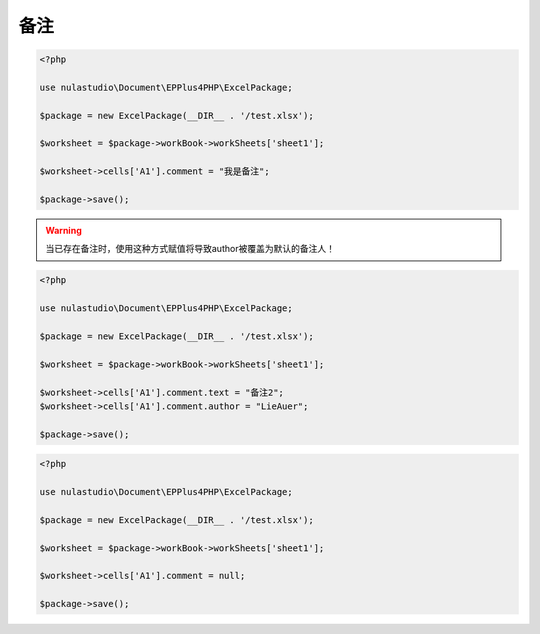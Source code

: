 备注
====

.. _add-a-comment:

.. code-block:: php

    <?php

    use nulastudio\Document\EPPlus4PHP\ExcelPackage;

    $package = new ExcelPackage(__DIR__ . '/test.xlsx');

    $worksheet = $package->workBook->workSheets['sheet1'];

    $worksheet->cells['A1'].comment = "我是备注";

    $package->save();

.. warning:: 当已存在备注时，使用这种方式赋值将导致author被覆盖为默认的备注人！

.. _modify-a-comment:

.. code-block:: php

    <?php

    use nulastudio\Document\EPPlus4PHP\ExcelPackage;

    $package = new ExcelPackage(__DIR__ . '/test.xlsx');

    $worksheet = $package->workBook->workSheets['sheet1'];

    $worksheet->cells['A1'].comment.text = "备注2";
    $worksheet->cells['A1'].comment.author = "LieAuer";

    $package->save();

.. _delete-a-comment:

.. code-block:: php

    <?php

    use nulastudio\Document\EPPlus4PHP\ExcelPackage;

    $package = new ExcelPackage(__DIR__ . '/test.xlsx');

    $worksheet = $package->workBook->workSheets['sheet1'];

    $worksheet->cells['A1'].comment = null;

    $package->save();
